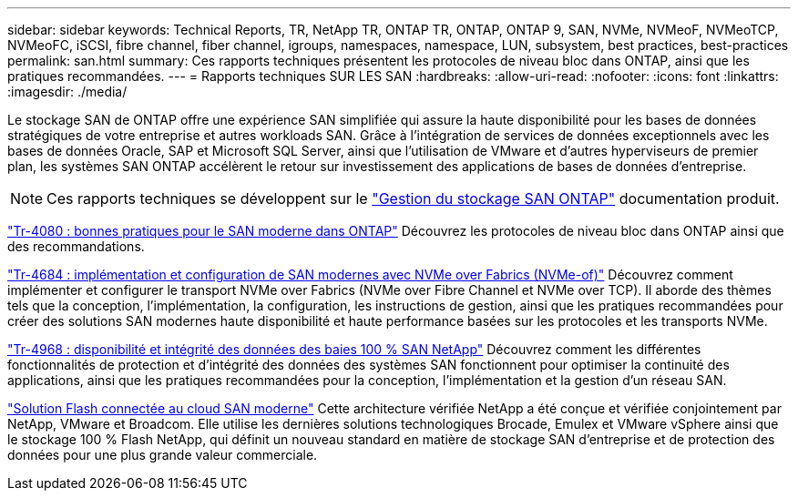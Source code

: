 ---
sidebar: sidebar 
keywords: Technical Reports, TR, NetApp TR, ONTAP TR, ONTAP, ONTAP 9, SAN, NVMe, NVMeoF, NVMeoTCP, NVMeoFC, iSCSI, fibre channel, fiber channel, igroups, namespaces, namespace, LUN, subsystem, best practices, best-practices 
permalink: san.html 
summary: Ces rapports techniques présentent les protocoles de niveau bloc dans ONTAP, ainsi que les pratiques recommandées. 
---
= Rapports techniques SUR LES SAN
:hardbreaks:
:allow-uri-read: 
:nofooter: 
:icons: font
:linkattrs: 
:imagesdir: ./media/


[role="lead"]
Le stockage SAN de ONTAP offre une expérience SAN simplifiée qui assure la haute disponibilité pour les bases de données stratégiques de votre entreprise et autres workloads SAN. Grâce à l'intégration de services de données exceptionnels avec les bases de données Oracle, SAP et Microsoft SQL Server, ainsi que l'utilisation de VMware et d'autres hyperviseurs de premier plan, les systèmes SAN ONTAP accélèrent le retour sur investissement des applications de bases de données d'entreprise.

[NOTE]
====
Ces rapports techniques se développent sur le link:https://docs.netapp.com/us-en/ontap/san-management/index.html["Gestion du stockage SAN ONTAP"] documentation produit.

====
link:https://www.netapp.com/pdf.html?item=/media/10680-tr4080.pdf["Tr-4080 : bonnes pratiques pour le SAN moderne dans ONTAP"^]
Découvrez les protocoles de niveau bloc dans ONTAP ainsi que des recommandations.

link:https://www.netapp.com/pdf.html?item=/media/10681-tr4684.pdf["Tr-4684 : implémentation et configuration de SAN modernes avec NVMe over Fabrics (NVMe-of)"^]
Découvrez comment implémenter et configurer le transport NVMe over Fabrics (NVMe over Fibre Channel et NVMe over TCP). Il aborde des thèmes tels que la conception, l'implémentation, la configuration, les instructions de gestion, ainsi que les pratiques recommandées pour créer des solutions SAN modernes haute disponibilité et haute performance basées sur les protocoles et les transports NVMe.

link:https://www.netapp.com/pdf.html?item=/media/85671-tr-4968.pdf["Tr-4968 : disponibilité et intégrité des données des baies 100 % SAN NetApp"^]
Découvrez comment les différentes fonctionnalités de protection et d'intégrité des données des systèmes SAN fonctionnent pour optimiser la continuité des applications, ainsi que les pratiques recommandées pour la conception, l'implémentation et la gestion d'un réseau SAN.

link:https://www.netapp.com/pdf.html?item=/media/9222-nva-1145-design.pdf["Solution Flash connectée au cloud SAN moderne"^]
Cette architecture vérifiée NetApp a été conçue et vérifiée conjointement par NetApp, VMware et Broadcom. Elle utilise les dernières solutions technologiques Brocade, Emulex et VMware vSphere ainsi que le stockage 100 % Flash NetApp, qui définit un nouveau standard en matière de stockage SAN d'entreprise et de protection des données pour une plus grande valeur commerciale.
